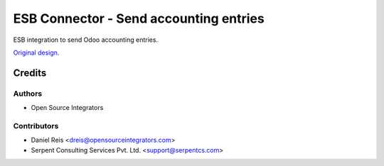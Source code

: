 =======================================
ESB Connector - Send accounting entries
=======================================

ESB integration to send Odoo accounting entries.

`Original design <https://wiki.opensourceintegrators.com/ccu/index.php?title=Integraci%C3%B3n_Enterprise_Bus_-_Asientos_Contables#ccu_connector_esb_account_out>`_.

Credits
=======

Authors
~~~~~~~

* Open Source Integrators

Contributors
~~~~~~~~~~~~

* Daniel Reis <dreis@opensourceintegrators.com>
* Serpent Consulting Services Pvt. Ltd. <support@serpentcs.com>
